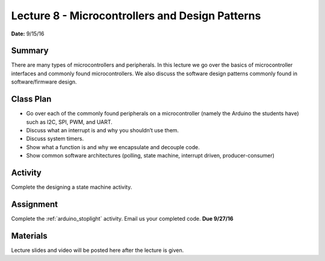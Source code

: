 .. _lecture_8:

Lecture 8 - Microcontrollers and Design Patterns
================================================

**Date:** 9/15/16

Summary
-------
There are many types of microcontrollers and peripherals. In this lecture we go
over the basics of microcontroller interfaces and commonly found
microcontrollers. We also discuss the software design patterns commonly found in
software/firmware design.

Class Plan
----------
* Go over each of the commonly found peripherals on a microcontroller (namely the Arduino the students have) such as I2C, SPI, PWM, and UART.
* Discuss what an interrupt is and why you shouldn’t use them.
* Discuss system timers.
* Show what a function is and why we encapsulate and decouple code.
* Show common software architectures (polling, state machine, interrupt driven, producer-consumer)

Activity
--------
Complete the designing a state machine activity.

Assignment
----------
Complete the :ref:`arduino_stoplight` activity.
Email us your completed code. **Due 9/27/16**

Materials
---------
Lecture slides and video will be posted here after the lecture is given.
